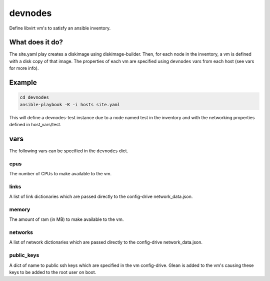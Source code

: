 ========
devnodes
========

Define libvirt vm's to satisfy an ansible inventory.

What does it do?
================

The site.yaml play creates a diskimage using diskimage-builder. Then, for each
node in the inventory, a vm is defined with a disk copy of that image. The
properties of each vm are specified using ``devnodes`` vars from each host
(see vars for more info). 


Example
=======

.. code-block:: bash

  cd devnodes
  ansible-playbook -K -i hosts site.yaml

This will define a devnodes-test instance due to a node named test in the
inventory and with the networking properties defined in host_vars/test.

vars
====

The following vars can be specified in the ``devnodes`` dict.

cpus
----

The number of CPUs to make available to the vm.

links
-----

A list of link dictionaries which are passed directly to the config-drive
network_data.json.

memory
------

The amount of ram (in MB) to make available to the vm.

networks
--------

A list of network dictionaries which are passed directly to the config-drive
network_data.json.

public_keys
-----------

A dict of name to public ssh keys which are specified in the vm config-drive.
Glean is added to the vm's causing these keys to be added to the root user
on boot.
